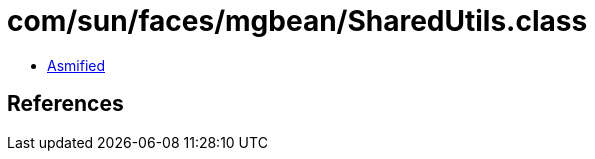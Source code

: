 = com/sun/faces/mgbean/SharedUtils.class

 - link:SharedUtils-asmified.java[Asmified]

== References

